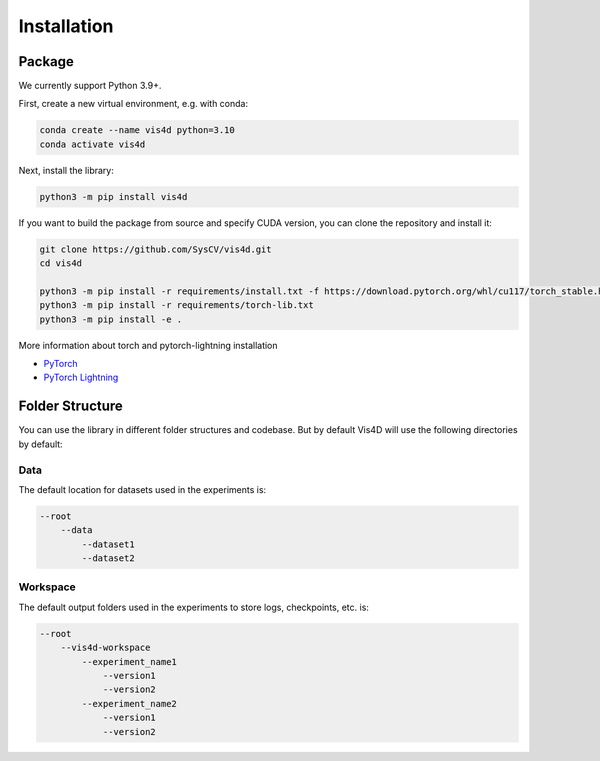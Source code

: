 ############
Installation
############

*******
Package
*******
We currently support Python 3.9+.

First, create a new virtual environment, e.g. with conda:

.. code:: bash

    conda create --name vis4d python=3.10
    conda activate vis4d

Next, install the library:

.. code:: bash

    python3 -m pip install vis4d

If you want to build the package from source and specify CUDA version, you can clone the repository and install it:

.. code:: bash

    git clone https://github.com/SysCV/vis4d.git
    cd vis4d

    python3 -m pip install -r requirements/install.txt -f https://download.pytorch.org/whl/cu117/torch_stable.html
    python3 -m pip install -r requirements/torch-lib.txt
    python3 -m pip install -e .

More information about torch and pytorch-lightning installation

- `PyTorch <https://pytorch.org/get-started/locally>`_
- `PyTorch Lightning <https://lightning.ai/docs/pytorch/latest/>`_

****************
Folder Structure
****************
You can use the library in different folder structures and codebase.
But by default Vis4D will use the following directories by default:

====
Data
====
The default location for datasets used in the experiments is:

.. code:: bash

    --root
        --data
            --dataset1
            --dataset2

=========
Workspace
=========
The default output folders used in the experiments to store logs, checkpoints, etc. is:

.. code:: bash

    --root
        --vis4d-workspace
            --experiment_name1
                --version1
                --version2
            --experiment_name2
                --version1
                --version2
